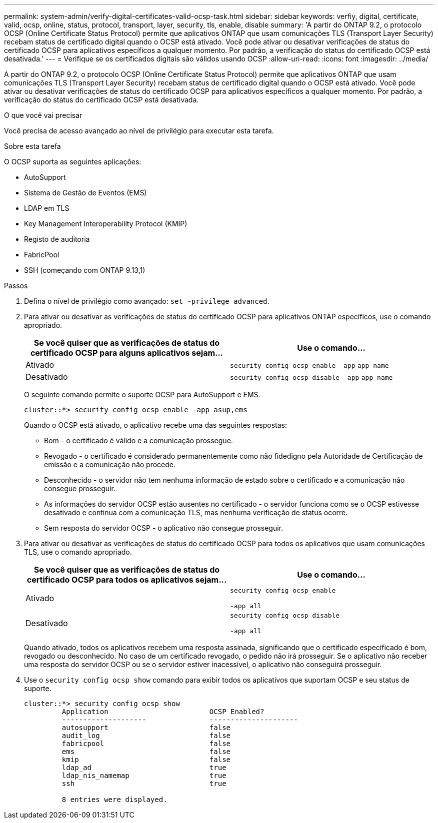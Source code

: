 ---
permalink: system-admin/verify-digital-certificates-valid-ocsp-task.html 
sidebar: sidebar 
keywords: verfiy, digital, certificate, valid, ocsp, online, status, protocol, transport, layer, security, tls, enable, disable 
summary: 'A partir do ONTAP 9.2, o protocolo OCSP (Online Certificate Status Protocol) permite que aplicativos ONTAP que usam comunicações TLS (Transport Layer Security) recebam status de certificado digital quando o OCSP está ativado. Você pode ativar ou desativar verificações de status do certificado OCSP para aplicativos específicos a qualquer momento. Por padrão, a verificação do status do certificado OCSP está desativada.' 
---
= Verifique se os certificados digitais são válidos usando OCSP
:allow-uri-read: 
:icons: font
:imagesdir: ../media/


[role="lead"]
A partir do ONTAP 9.2, o protocolo OCSP (Online Certificate Status Protocol) permite que aplicativos ONTAP que usam comunicações TLS (Transport Layer Security) recebam status de certificado digital quando o OCSP está ativado. Você pode ativar ou desativar verificações de status do certificado OCSP para aplicativos específicos a qualquer momento. Por padrão, a verificação do status do certificado OCSP está desativada.

.O que você vai precisar
Você precisa de acesso avançado ao nível de privilégio para executar esta tarefa.

.Sobre esta tarefa
O OCSP suporta as seguintes aplicações:

* AutoSupport
* Sistema de Gestão de Eventos (EMS)
* LDAP em TLS
* Key Management Interoperability Protocol (KMIP)
* Registo de auditoria
* FabricPool
* SSH (começando com ONTAP 9.13,1)


.Passos
. Defina o nível de privilégio como avançado: `set -privilege advanced`.
. Para ativar ou desativar as verificações de status do certificado OCSP para aplicativos ONTAP específicos, use o comando apropriado.
+
|===
| Se você quiser que as verificações de status do certificado OCSP para alguns aplicativos sejam... | Use o comando... 


 a| 
Ativado
 a| 
`security config ocsp enable -app` `app name`



 a| 
Desativado
 a| 
`security config ocsp disable -app` `app name`

|===
+
O seguinte comando permite o suporte OCSP para AutoSupport e EMS.

+
[listing]
----
cluster::*> security config ocsp enable -app asup,ems
----
+
Quando o OCSP está ativado, o aplicativo recebe uma das seguintes respostas:

+
** Bom - o certificado é válido e a comunicação prossegue.
** Revogado - o certificado é considerado permanentemente como não fidedigno pela Autoridade de Certificação de emissão e a comunicação não procede.
** Desconhecido - o servidor não tem nenhuma informação de estado sobre o certificado e a comunicação não consegue prosseguir.
** As informações do servidor OCSP estão ausentes no certificado - o servidor funciona como se o OCSP estivesse desativado e continua com a comunicação TLS, mas nenhuma verificação de status ocorre.
** Sem resposta do servidor OCSP - o aplicativo não consegue prosseguir.


. Para ativar ou desativar as verificações de status do certificado OCSP para todos os aplicativos que usam comunicações TLS, use o comando apropriado.
+
|===
| Se você quiser que as verificações de status do certificado OCSP para todos os aplicativos sejam... | Use o comando... 


 a| 
Ativado
 a| 
`security config ocsp enable`

`-app all`



 a| 
Desativado
 a| 
`security config ocsp disable`

`-app all`

|===
+
Quando ativado, todos os aplicativos recebem uma resposta assinada, significando que o certificado especificado é bom, revogado ou desconhecido. No caso de um certificado revogado, o pedido não irá prosseguir. Se o aplicativo não receber uma resposta do servidor OCSP ou se o servidor estiver inacessível, o aplicativo não conseguirá prosseguir.

. Use o `security config ocsp show` comando para exibir todos os aplicativos que suportam OCSP e seu status de suporte.
+
[listing]
----
cluster::*> security config ocsp show
         Application                        OCSP Enabled?
         --------------------               ---------------------
         autosupport                        false
         audit_log                          false
         fabricpool                         false
         ems                                false
         kmip                               false
         ldap_ad                            true
         ldap_nis_namemap                   true
         ssh                                true

         8 entries were displayed.
----

